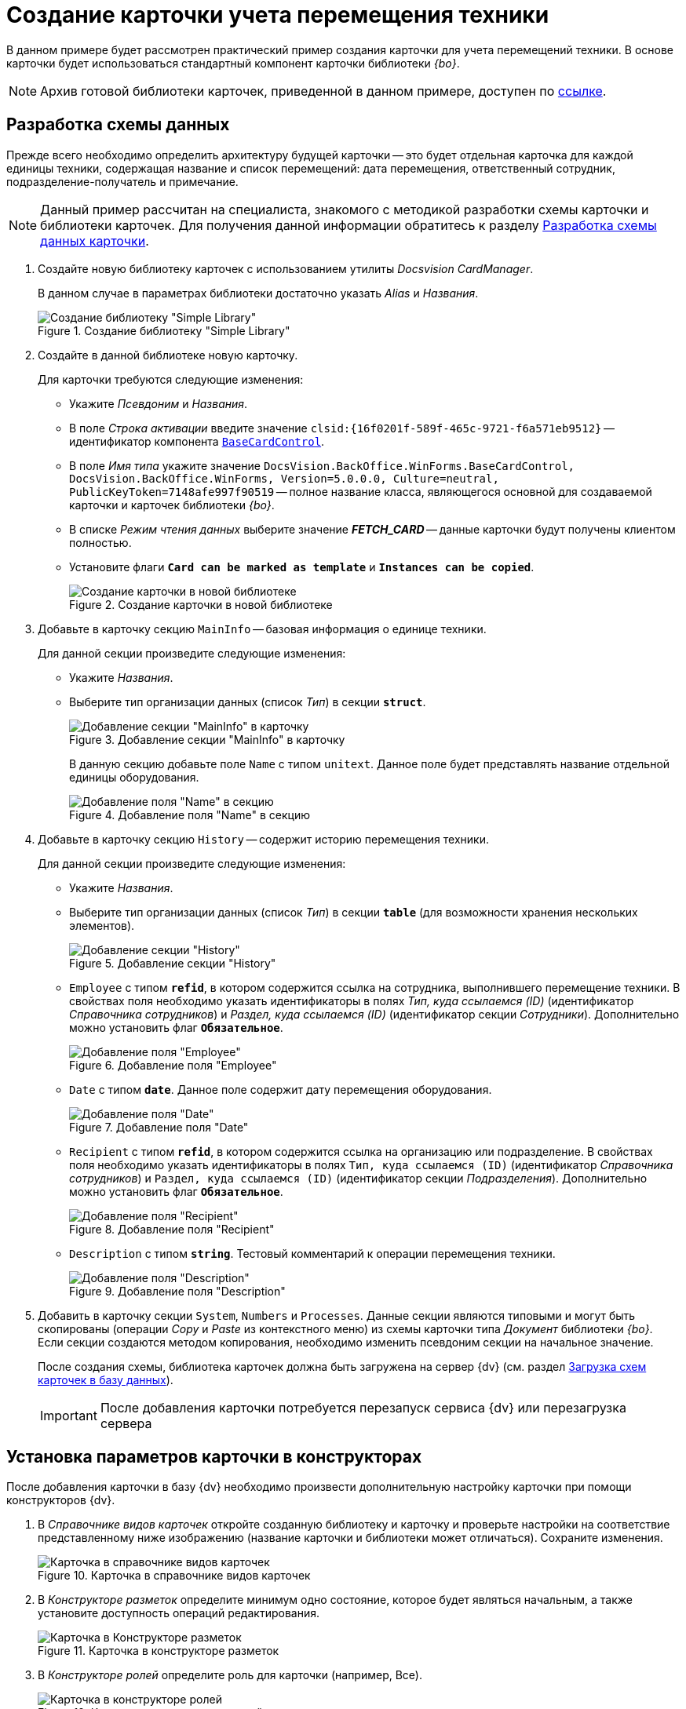 = Создание карточки учета перемещения техники

В данном примере будет рассмотрен практический пример создания карточки для учета перемещений техники. В основе карточки будет использоваться стандартный компонент карточки библиотеки _{bo}_.

[NOTE]
====
Архив готовой библиотеки карточек, приведенной в данном примере, доступен по xref:attachment$cardLibrary.zip[ссылке].
====

== Разработка схемы данных

Прежде всего необходимо определить архитектуру будущей карточки -- это будет отдельная карточка для каждой единицы техники, содержащая название и список перемещений: дата перемещения, ответственный сотрудник, подразделение-получатель и примечание.

[NOTE]
====
Данный пример рассчитан на специалиста, знакомого с методикой разработки схемы карточки и библиотеки карточек. Для получения данной информации обратитесь к разделу xref:solutions/cards/scheme/dev-data-scheme.adoc[Разработка схемы данных карточки].
====

. Создайте новую библиотеку карточек с использованием утилиты _Docsvision CardManager_.
+
В данном случае в параметрах библиотеки достаточно указать _Alias_ и _Названия_.
+
.Создание библиотеку "Simple Library"
image::simple-library.png[Создание библиотеку "Simple Library"]
+
. Создайте в данной библиотеке новую карточку.
+
.Для карточки требуются следующие изменения:
* Укажите _Псевдоним_ и _Названия_.
* В поле _Строка активации_ введите значение `clsid:\{16f0201f-589f-465c-9721-f6a571eb9512}` -- идентификатор компонента xref:api/DocsVision/BackOffice/WinForms/BaseCardControl_CL.adoc[`BaseCardControl`].
* В поле _Имя типа_ укажите значение `DocsVision.BackOffice.WinForms.BaseCardControl, DocsVision.BackOffice.WinForms, Version=5.0.0.0, Culture=neutral, PublicKeyToken=7148afe997f90519` -- полное название класса, являющегося основной для создаваемой карточки и карточек библиотеки _{bo}_.
* В списке _Режим чтения данных_ выберите значение *_FETCH_CARD_* -- данные карточки будут получены клиентом полностью.
* Установите флаги `*Card can be marked as template*` и `*Instances can be copied*`.
+
.Создание карточки в новой библиотеке
image::create-card-in-lib.png[Создание карточки в новой библиотеке]
+
. Добавьте в карточку секцию `MainInfo` -- базовая информация о единице техники.
+
.Для данной секции произведите следующие изменения:
* Укажите _Названия_.
* Выберите тип организации данных (список _Тип_) в секции `*struct*`.
+
.Добавление секции "MainInfo" в карточку
image::man-info-section.png[Добавление секции "MainInfo" в карточку]
+
В данную секцию добавьте поле `Name` с типом `unitext`. Данное поле будет представлять название отдельной единицы оборудования.
+
.Добавление поля "Name" в секцию
image::name-field.png[Добавление поля "Name" в секцию]
+
. Добавьте в карточку секцию `History` -- содержит историю перемещения техники.
+
.Для данной секции произведите следующие изменения:
* Укажите _Названия_.
* Выберите тип организации данных (список _Тип_) в секции `*table*` (для возможности хранения нескольких элементов).
+
.Добавление секции "History"
image::history-section.png[Добавление секции "History"]
+
.В данную секцию требуется добавить следующие поля:
* `Employee` с типом `*refid*`, в котором содержится ссылка на сотрудника, выполнившего перемещение техники. В свойствах поля необходимо указать идентификаторы в полях _Тип, куда ссылаемся (ID)_ (идентификатор _Справочника сотрудников_) и _Раздел, куда ссылаемся (ID)_ (идентификатор секции _Сотрудники_). Дополнительно можно установить флаг `*Обязательное*`.
+
.Добавление поля "Employee"
image::employee-field.png[Добавление поля "Employee"]
+
* `Date` с типом `*date*`. Данное поле содержит дату перемещения оборудования.
+
.Добавление поля "Date"
image::date-field.png[Добавление поля "Date"]
+
* `Recipient` с типом `*refid*`, в котором содержится ссылка на организацию или подразделение. В свойствах поля необходимо указать идентификаторы в полях `Тип, куда ссылаемся (ID)` (идентификатор _Справочника сотрудников_) и `Раздел, куда ссылаемся (ID)` (идентификатор секции _Подразделения_). Дополнительно можно установить флаг `*Обязательное*`.
+
.Добавление поля "Recipient"
image::recipient-field.png[Добавление поля "Recipient"]
+
* `Description` с типом `*string*`. Тестовый комментарий к операции перемещения техники.
+
.Добавление поля "Description"
image::description-field.png[Добавление поля "Description"]
+
. Добавить в карточку секции `System`, `Numbers` и `Processes`. Данные секции являются типовыми и могут быть скопированы (операции _Copy_ и _Paste_ из контекстного меню) из схемы карточки типа _Документ_ библиотеки _{bo}_. Если секции создаются методом копирования, необходимо изменить псевдоним секции на начальное значение.
+
После создания схемы, библиотека карточек должна быть загружена на сервер {dv} (см. раздел xref:solutions/cards/scheme/load-scheme.adoc[Загрузка схем карточек в базу данных]).
+
[IMPORTANT]
====
После добавления карточки потребуется перезапуск сервиса {dv} или перезагрузка сервера
====

== Установка параметров карточки в конструкторах

После добавления карточки в базу {dv} необходимо произвести дополнительную настройку карточки при помощи конструкторов {dv}.

. В _Справочнике видов карточек_ откройте созданную библиотеку и карточку и проверьте настройки на соответствие представленному ниже изображению (название карточки и библиотеки может отличаться). Сохраните изменения.
+
.Карточка в справочнике видов карточек
image::card-in-kinds-dir.png[Карточка в справочнике видов карточек]
+
. В _Конструкторе разметок_ определите минимум одно состояние, которое будет являться начальным, а также установите доступность операций редактирования.
+
.Карточка в конструкторе разметок
image::card-in-layouts-des.png[Карточка в Конструкторе разметок]
+
. В _Конструкторе ролей_ определите роль для карточки (например, Все).
+
.Карточка в конструкторе ролей
image::card-in-roles-des.png[Карточка в конструкторе ролей]
+
Установите необходимый уровень доступа для роли к операциям с карточкой в _Матрице доступа_.
+
.Настройки в Матрице доступа
image::access-matrix-settings.PNG[Настройки в Матрице доступа]
+
. В _Конструкторе разметок_ требуется создать разметку, соответствующую содержимому карточки.
+
.Создание разметки для карточки
image::create-layout.png[Создание разметки для карточки]
+
`_Название_` -- элемент управления типа _Строка_, _Источником данных_ для которого установлена секция _Основная информация_, а _Поле данных_ -- _Название_.
+
.Свойства элемента управления "Название"
image::name-control-properties.png[Свойства элемента управления "Название"]
+
В качестве элемента управления `_Перемещение_` используется _Таблица_, у которой _Источником данных_ установлена секция _История перемещения_.

.Свойства элемента управления "Перемещение"
image::movement-control-properties.png[Свойства элемента управления "Перемещение"]

Для данного элемента управления необходимо добавить столбцы: _Дата_, _Сотрудник_, _Получатель_ и _Примечание_. В каждом столбце выбирается соответствующий элемент данных.

.Создание столбцов для элемента управления "Перемещение"
image::columns-settings.png[Создание столбцов для элемента управления "Перемещение"]

После сохранения всех настроек появится возможность создать экземпляр новой карточки и заполнить её данными.

.Создание карточки из {wincl}а
image::create-valid-card.png[Создание карточки из {wincl}а]
